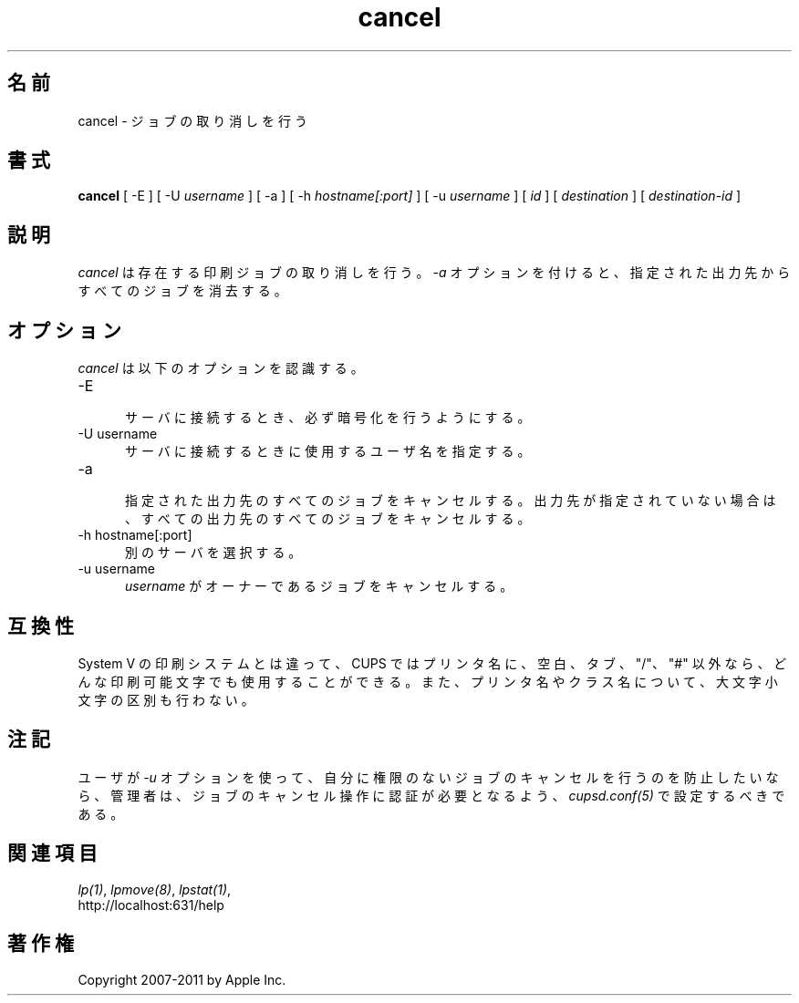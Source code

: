 .\"
.\" "$Id: cancel.man 9771 2011-05-12 05:21:56Z mike $"
.\"
.\"   cancel man page for CUPS.
.\"
.\"   Copyright 2007-2011 by Apple Inc.
.\"   Copyright 1997-2006 by Easy Software Products.
.\"
.\"   These coded instructions, statements, and computer programs are the
.\"   property of Apple Inc. and are protected by Federal copyright
.\"   law.  Distribution and use rights are outlined in the file "LICENSE.txt"
.\"   which should have been included with this file.  If this file is
.\"   file is missing or damaged, see the license at "http://www.cups.org/".
.\"
.\"*******************************************************************
.\"
.\" This file was generated with po4a. Translate the source file.
.\"
.\"*******************************************************************
.\"
.\" Japanese Version Copyright (c) 2012 Chonan Yoichi
.\"         all rights reserved.
.\" Translated (cups-1.5.3) Sat Jul  7 10:20:28 JST 2012
.\"         by Chonan Yoichi <cyoichi@maple.ocn.ne.jp>
.\"
.TH cancel 1 CUPS "20 March 2006" "Apple Inc."
.SH 名前
cancel \- ジョブの取り消しを行う
.SH 書式
\fBcancel\fP [ \-E ] [ \-U \fIusername\fP ] [ \-a ] [ \-h \fIhostname[:port]\fP ] [ \-u
\fIusername\fP ] [ \fIid\fP ] [ \fIdestination\fP ] [ \fIdestination\-id\fP ]
.SH 説明
\fIcancel\fP は存在する印刷ジョブの取り消しを行う。 \fI\-a\fP オプションを付けると、
指定された出力先からすべてのジョブを消去する。
.SH オプション
\fIcancel\fP は以下のオプションを認識する。
.TP  5
\-E
.br
サーバに接続するとき、必ず暗号化を行うようにする。
.TP  5
\-U username
.br
サーバに接続するときに使用するユーザ名を指定する。
.TP  5
\-a
.br
指定された出力先のすべてのジョブをキャンセルする。
出力先が指定されていない場合は、すべての出力先のすべてのジョブをキャンセルする。
.TP  5
\-h hostname[:port]
.br
別のサーバを選択する。
.TP  5
\-u username
.br
\fIusername\fP がオーナーであるジョブをキャンセルする。
.SH 互換性
System V の印刷システムとは違って、CUPS ではプリンタ名に、空白、タブ、
"/"、"#" 以外なら、どんな印刷可能文字でも使用することができる。
また、プリンタ名やクラス名について、大文字小文字の区別も行わない。
.SH 注記
ユーザが \fI\-u\fP オプションを使って、自分に権限のないジョブのキャンセルを行うのを防止したいなら、
管理者は、ジョブのキャンセル操作に認証が必要となるよう、\fIcupsd.conf(5)\fP
で設定するべきである。
.SH 関連項目
\fIlp(1)\fP, \fIlpmove(8)\fP, \fIlpstat(1)\fP,
.br
http://localhost:631/help
.SH 著作権
Copyright 2007\-2011 by Apple Inc.
.\"
.\" End of "$Id: cancel.man 9771 2011-05-12 05:21:56Z mike $".
.\"
